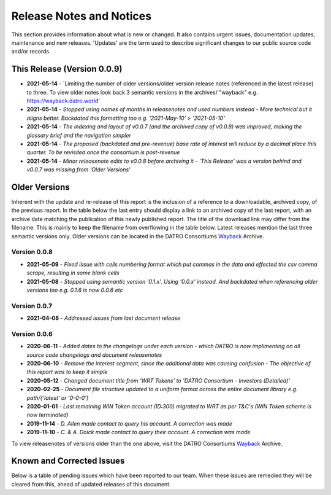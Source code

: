 Release Notes and Notices
=====================================

This section provides information about what is new or changed.
It also contains urgent issues, documentation updates, maintenance and new releases.  
'Updates' are the term used to describe significant changes to our public source code and/or records.  

This Release (Version 0.0.9)
~~~~~~~~~~~~~~~~~~~~~~~~~~~~~~~~~

- **2021-05-14** - `Limiting the number of older versions/older version release notes (referenced in the latest release) to three. To view older notes look back 3 semantic versions in the archives/ "wayback" e.g. https://wayback.datro.world'
- **2021-05-14** - `Stopped using names of months in releasenotes and used numbers instead - More technical but it aligns better. Backdated this formatting too e.g. '2021-May-10' > '2021-05-10'`
- **2021-05-14** - `The indexing and layout of v0.0.7 (and the archived copy of v0.0.8) was improved, making the glossary brief and the navigation simpler`
- **2021-05-14** - `The proposed (backdated and pre-revenue) base rate of interest will reduce by a decimal place this quarter. To be revisited once the consortium is post-revenue` 
- **2021-05-14** - `Minor releasenote edits to v0.0.8 before archiving it - 'This Release' was a version behind and v0.0.7 was missing from 'Older Versions'`


Older Versions
~~~~~~~~~~~~~~~~ 

Inherent with the update and re-release of this report is the inclusion of a reference to a downloadable, archived copy, of the previous report. 
In the table below the last entry should display a link to an archived copy of the last report, with an archive date matching the publication of this newly published report.  
The title of the download link may differ from the filename. This is mainly to keep the filename from overflowing in the table below.
Latest releases mention the last three semantic versions only. Older versions can be located in the DATRO Consortiums `Wayback <https://wayback.datro.world>`__ Archive. 
  

.. csv-table:: Older Versions of this Document
   :file: _static/olderversions.csv
   :widths: 20, 20, 20, 40
   :header-rows: 1


Version 0.0.8
###############

- **2021-05-09** - `Fixed issue with cells numbering format which put commas in the data and effected the csv comma scrape, resulting in some blank cells`
- **2021-05-08** - `Stopped using semantic version '0.1.x'. Using '0.0.x' instead. And backdated when referencing older versions too e.g. 0.1.6 is now 0.0.6 etc`
  

Version 0.0.7
#################

- **2021-04-08** - `Addressed issues from last document release`
  

Version 0.0.6
###############

- **2020-06-11** - `Added dates to the changelogs under each version - which DATRO is now implimenting on all source code changelogs and document releasenotes`
- **2020-06-10** - `Remove the interest segment, since the additional data was causing confusion - The objective of this report was to keep it simple`
- **2020-05-12** - `Changed document title from 'WRT Tokens' to 'DATRO Consortium - Investors (Detailed)'`
- **2020-02-25** - `Document file structure updated to a uniform format across the entire document library e.g. path/{'latest' or '0-0-0'}`
- **2020-01-01** - `Last remaining WIN Token account (ID:300) migrated to WRT as per T&C's (WIN Token scheme is now terminated)`
- **2019-11-14** - `D. Allen made contact to query his account. A correction was made`
- **2019-11-10** - `C. & A. Doick made contact to query their account. A correction was made`
  

To view releasenotes of versions older than the one above, visit the DATRO Consortiums `Wayback <https://wayback.datro.world>`__ Archive.

Known and Corrected Issues
~~~~~~~~~~~~~~~~~~~~~~~~~~~~~~~

Below is a table of pending issues which have been reported to our team.    
When these issues are remedied they will be cleared from this, ahead of updated releases of this document. 

.. csv-table:: Known Issues
    :file: _static/issues.csv
    :widths: 20, 15, 25, 40
    :header-rows: 1
    
